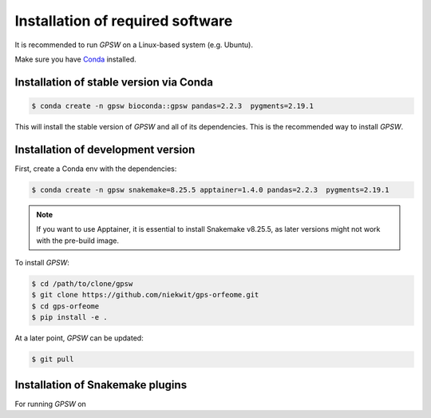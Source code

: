 Installation of required software
================================================================================

It is recommended to run `GPSW` on a Linux-based system (e.g. Ubuntu).

Make sure you have `Conda <https://docs.conda.io/projects/conda/en/latest/index.html>`_ installed.

Installation of stable version via Conda
--------------------------------------------------------------------------------
.. code-block:: shell

   $ conda create -n gpsw bioconda::gpsw pandas=2.2.3  pygments=2.19.1

This will install the stable version of `GPSW` and all of its dependencies. This is the recommended way to install `GPSW`.

Installation of development version
--------------------------------------------------------------------------------
First, create a Conda env with the dependencies:

.. code-block:: shell

   $ conda create -n gpsw snakemake=8.25.5 apptainer=1.4.0 pandas=2.2.3  pygments=2.19.1

.. note::
   If you want to use Apptainer, it is essential to install Snakemake v8.25.5, as later versions might not work with the pre-build image.

To install `GPSW`:

.. code-block:: shell

   $ cd /path/to/clone/gpsw
   $ git clone https://github.com/niekwit/gps-orfeome.git
   $ cd gps-orfeome
   $ pip install -e .

At a later point, `GPSW` can be updated:

.. code-block:: shell

   $ git pull

Installation of Snakemake plugins
--------------------------------------------------------------------------------
For running `GPSW` on